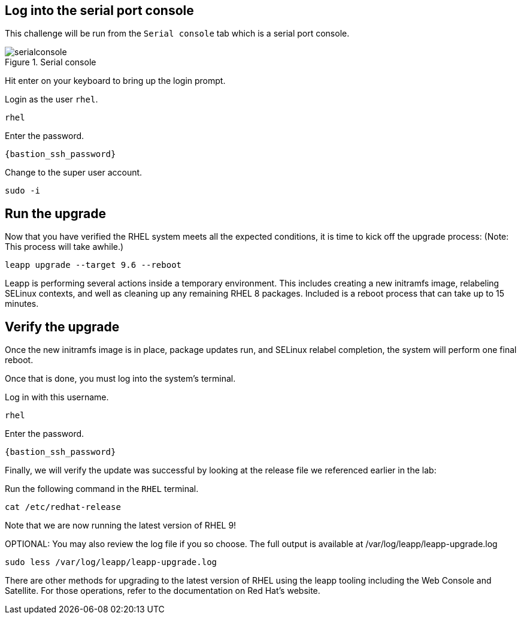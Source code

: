 :imagesdir: ../assets/images

== Log into the serial port console

This challenge will be run from the `+Serial console+` tab which is a
serial port console.

.Serial console
image::serialconsole3.png[serialconsole]

Hit enter on your keyboard to bring up the login prompt.

Login as the user `+rhel+`.

[source,bash,run]
----
rhel
----

Enter the password.

[source,bash,subs="+macros,+attributes",role=execute,run]
----
{bastion_ssh_password}
----

Change to the super user account.

[source,bash,run]
----
sudo -i
----

== Run the upgrade

Now that you have verified the RHEL system meets all the expected
conditions, it is time to kick off the upgrade process: (Note: This
process will take awhile.)

[source,bash,run]
----
leapp upgrade --target 9.6 --reboot
----

Leapp is performing several actions inside a temporary environment. This
includes creating a new initramfs image, relabeling SELinux contexts,
and well as cleaning up any remaining RHEL 8 packages. Included is a
reboot process that can take up to 15 minutes.

== Verify the upgrade

Once the new initramfs image is in place, package updates run, and
SELinux relabel completion, the system will perform one final reboot.

Once that is done, you must log into the system’s terminal.

Log in with this username.

[source,bash,run]
----
rhel
----

Enter the password.

[source,bash,subs="+macros,+attributes",role=execute,run]
----
{bastion_ssh_password}
----

Finally, we will verify the update was successful by looking at the
release file we referenced earlier in the lab:

Run the following command in the `+RHEL+` terminal.

[source,bash,run]
----
cat /etc/redhat-release
----

Note that we are now running the latest version of RHEL 9!

OPTIONAL: You may also review the log file if you so choose. The full
output is available at /var/log/leapp/leapp-upgrade.log

[source,bash,run]
----
sudo less /var/log/leapp/leapp-upgrade.log
----

There are other methods for upgrading to the latest version of RHEL
using the leapp tooling including the Web Console and Satellite. For
those operations, refer to the documentation on Red Hat’s website.
